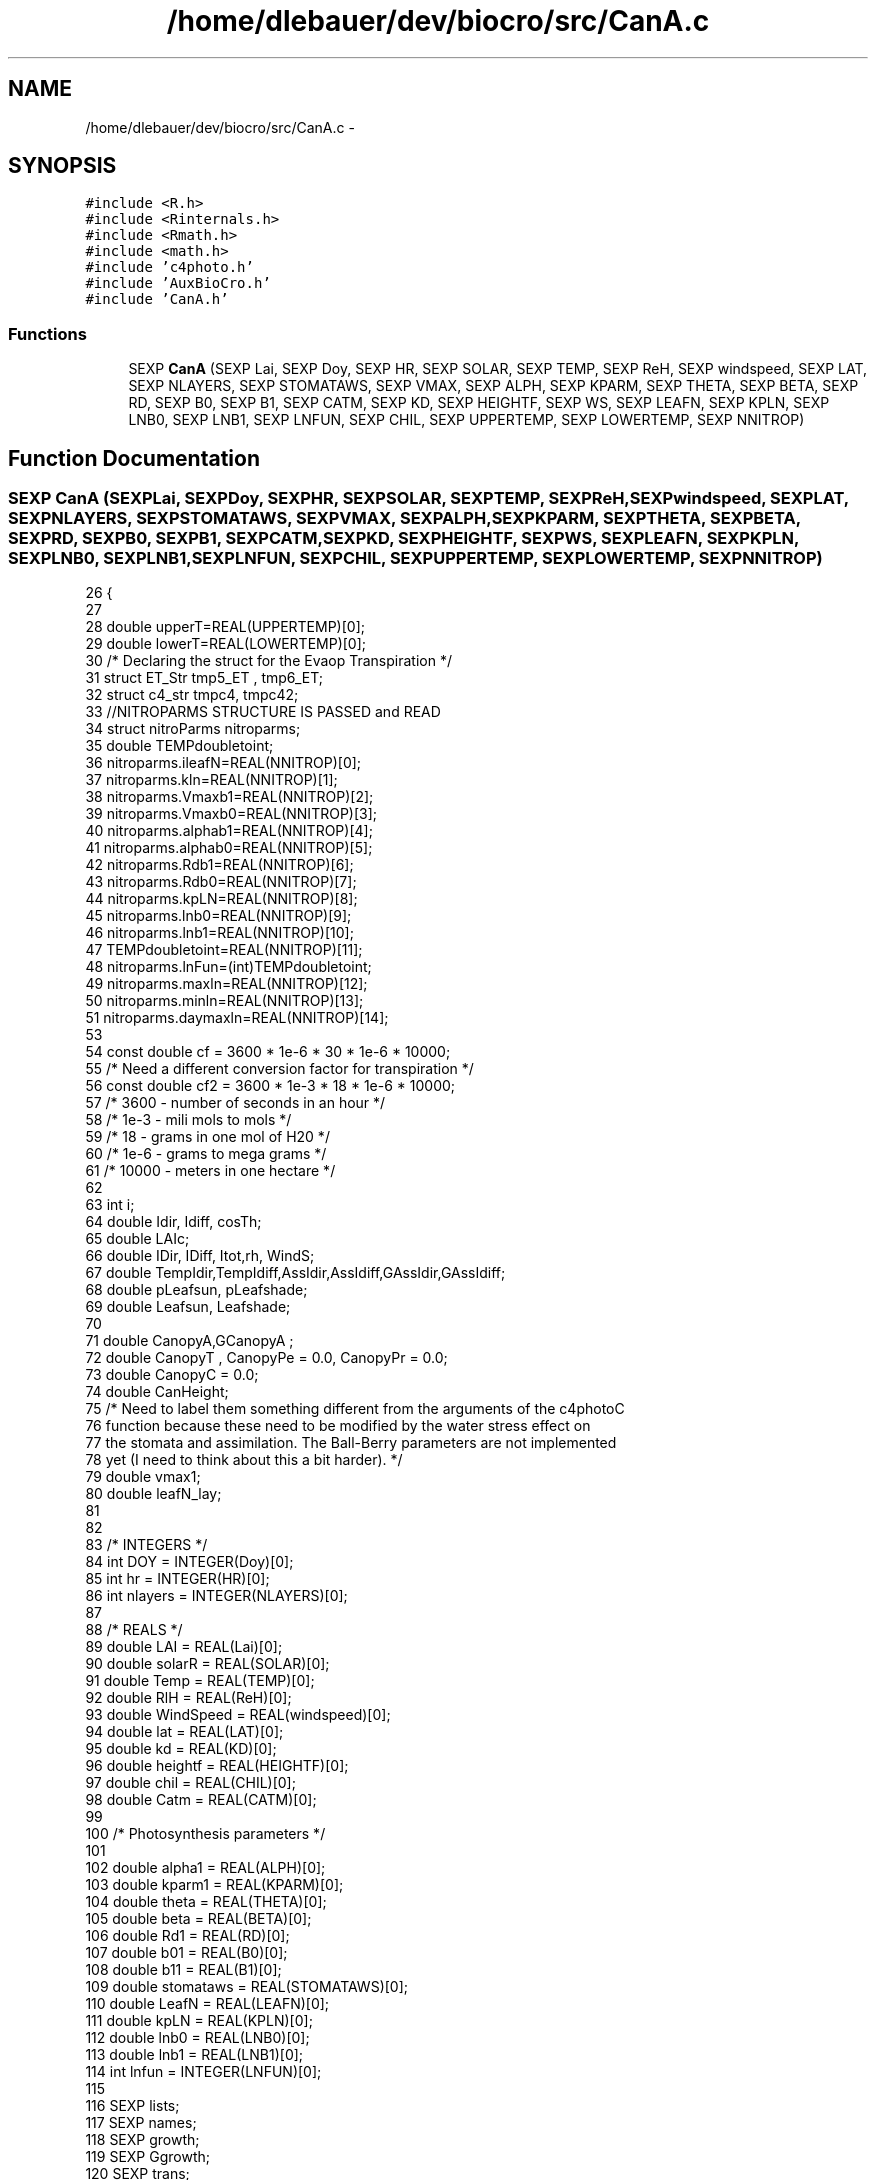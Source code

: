 .TH "/home/dlebauer/dev/biocro/src/CanA.c" 3 "Fri Apr 3 2015" "Version 0.92" "BioCro" \" -*- nroff -*-
.ad l
.nh
.SH NAME
/home/dlebauer/dev/biocro/src/CanA.c \- 
.SH SYNOPSIS
.br
.PP
\fC#include <R\&.h>\fP
.br
\fC#include <Rinternals\&.h>\fP
.br
\fC#include <Rmath\&.h>\fP
.br
\fC#include <math\&.h>\fP
.br
\fC#include 'c4photo\&.h'\fP
.br
\fC#include 'AuxBioCro\&.h'\fP
.br
\fC#include 'CanA\&.h'\fP
.br

.SS "Functions"

.in +1c
.ti -1c
.RI "SEXP \fBCanA\fP (SEXP Lai, SEXP Doy, SEXP HR, SEXP SOLAR, SEXP TEMP, SEXP ReH, SEXP windspeed, SEXP LAT, SEXP NLAYERS, SEXP STOMATAWS, SEXP VMAX, SEXP ALPH, SEXP KPARM, SEXP THETA, SEXP BETA, SEXP RD, SEXP B0, SEXP B1, SEXP CATM, SEXP KD, SEXP HEIGHTF, SEXP WS, SEXP LEAFN, SEXP KPLN, SEXP LNB0, SEXP LNB1, SEXP LNFUN, SEXP CHIL, SEXP UPPERTEMP, SEXP LOWERTEMP, SEXP NNITROP)"
.br
.in -1c
.SH "Function Documentation"
.PP 
.SS "SEXP CanA (SEXPLai, SEXPDoy, SEXPHR, SEXPSOLAR, SEXPTEMP, SEXPReH, SEXPwindspeed, SEXPLAT, SEXPNLAYERS, SEXPSTOMATAWS, SEXPVMAX, SEXPALPH, SEXPKPARM, SEXPTHETA, SEXPBETA, SEXPRD, SEXPB0, SEXPB1, SEXPCATM, SEXPKD, SEXPHEIGHTF, SEXPWS, SEXPLEAFN, SEXPKPLN, SEXPLNB0, SEXPLNB1, SEXPLNFUN, SEXPCHIL, SEXPUPPERTEMP, SEXPLOWERTEMP, SEXPNNITROP)"

.PP
.nf
26 {
27 
28     double upperT=REAL(UPPERTEMP)[0];
29     double lowerT=REAL(LOWERTEMP)[0];
30 /* Declaring the struct for the Evaop Transpiration */
31    struct ET_Str tmp5_ET , tmp6_ET; 
32    struct c4_str tmpc4, tmpc42; 
33    //NITROPARMS STRUCTURE IS PASSED and READ
34   struct nitroParms nitroparms;
35         double TEMPdoubletoint;
36         nitroparms\&.ileafN=REAL(NNITROP)[0];
37         nitroparms\&.kln=REAL(NNITROP)[1];
38         nitroparms\&.Vmaxb1=REAL(NNITROP)[2];
39         nitroparms\&.Vmaxb0=REAL(NNITROP)[3];
40         nitroparms\&.alphab1=REAL(NNITROP)[4];
41         nitroparms\&.alphab0=REAL(NNITROP)[5];
42         nitroparms\&.Rdb1=REAL(NNITROP)[6];
43         nitroparms\&.Rdb0=REAL(NNITROP)[7];
44         nitroparms\&.kpLN=REAL(NNITROP)[8];
45         nitroparms\&.lnb0=REAL(NNITROP)[9];
46         nitroparms\&.lnb1=REAL(NNITROP)[10];
47         TEMPdoubletoint=REAL(NNITROP)[11];
48         nitroparms\&.lnFun=(int)TEMPdoubletoint;
49         nitroparms\&.maxln=REAL(NNITROP)[12];
50         nitroparms\&.minln=REAL(NNITROP)[13];
51         nitroparms\&.daymaxln=REAL(NNITROP)[14];
53 
54   const double cf = 3600 * 1e-6 * 30 * 1e-6 * 10000;
55 /* Need a different conversion factor for transpiration */
56   const double cf2 = 3600 * 1e-3 * 18 * 1e-6 * 10000; 
57   /* 3600 - number of seconds in an hour */
58   /* 1e-3 - mili mols to mols */
59   /* 18 - grams in one mol of H20 */
60   /* 1e-6 - grams to mega grams */
61   /* 10000 - meters in one hectare */
62 
63   int i;
64   double Idir, Idiff, cosTh;
65   double LAIc;
66   double IDir, IDiff, Itot,rh, WindS;
67   double TempIdir,TempIdiff,AssIdir,AssIdiff,GAssIdir,GAssIdiff;
68   double pLeafsun, pLeafshade;
69   double Leafsun, Leafshade;
70 
71   double CanopyA,GCanopyA ;
72   double CanopyT , CanopyPe = 0\&.0, CanopyPr = 0\&.0;
73   double CanopyC = 0\&.0;
74   double CanHeight;
75   /* Need to label them something different from the arguments of the c4photoC
76      function because these need to be modified by the water stress effect on
77      the stomata and assimilation\&. The Ball-Berry parameters are not implemented
78      yet (I need to think about this a bit harder)\&. */
79   double vmax1;
80   double leafN_lay;
81 
82 
83   /* INTEGERS */
84   int DOY = INTEGER(Doy)[0];
85   int hr = INTEGER(HR)[0];
86   int nlayers = INTEGER(NLAYERS)[0];
87 
88   /* REALS */
89   double LAI = REAL(Lai)[0];
90   double solarR = REAL(SOLAR)[0];
91   double Temp = REAL(TEMP)[0];
92   double RlH = REAL(ReH)[0];
93   double WindSpeed = REAL(windspeed)[0];
94   double lat = REAL(LAT)[0];
95   double kd = REAL(KD)[0];
96   double heightf = REAL(HEIGHTF)[0];
97   double chil = REAL(CHIL)[0];
98   double Catm = REAL(CATM)[0];
99 
100   /* Photosynthesis parameters */
101 
102   double alpha1 = REAL(ALPH)[0];
103   double kparm1 = REAL(KPARM)[0];
104   double theta = REAL(THETA)[0];
105   double beta = REAL(BETA)[0];
106   double Rd1 = REAL(RD)[0];
107   double b01 = REAL(B0)[0];
108   double b11 = REAL(B1)[0];
109   double stomataws = REAL(STOMATAWS)[0];
110   double  LeafN = REAL(LEAFN)[0];
111   double  kpLN = REAL(KPLN)[0];
112   double lnb0 = REAL(LNB0)[0];
113   double lnb1 = REAL(LNB1)[0];
114   int lnfun = INTEGER(LNFUN)[0];
115 
116   SEXP lists;
117   SEXP names;
118   SEXP growth;
119   SEXP Ggrowth;
120   SEXP trans;
121   SEXP epen;
122   SEXP epries;
123   SEXP cond;
124 
125   SEXP mat1;
126 
127   PROTECT(lists = allocVector(VECSXP,7));
128   PROTECT(names = allocVector(STRSXP,7));
129   PROTECT(growth = allocVector(REALSXP,1));
130   PROTECT(trans = allocVector(REALSXP,1));
131   PROTECT(epen = allocVector(REALSXP,1));
132   PROTECT(epries = allocVector(REALSXP,1));
133   PROTECT(cond = allocVector(REALSXP,1));
134   PROTECT(Ggrowth = allocVector(REALSXP,1));
135   PROTECT(mat1 = allocMatrix(REALSXP,19,nlayers));
136 
137 
138   /* Light Macro Environment\&. As a side effect it populates tmp1\&. This
139    * should eventually be replaced by a structure\&. */
140 
141      lightME(lat,DOY,hr);
142 
143     Idir = tmp1[0] * solarR;
144     Idiff = tmp1[1] * solarR;
145     cosTh = tmp1[2];
146 
147 /* sun multilayer model\&. As a side effect it populates the layIdir, layItotal, layFsun, layHeight,
148 layIdiff, layShade vectors\&. */
149     
150     sunML(Idir,Idiff,LAI,nlayers,cosTh,kd,chil,heightf);
151 
152     /* results from multilayer model */
153     LAIc = LAI / nlayers;
154     /* Next I need the RH and wind profile */
155 
156     RHprof(RlH,nlayers);
157     /* It populates tmp4\&. */
158 
159      WINDprof(WindSpeed,LAI,nlayers);
160     /* It populates tmp3\&. */
161 
162      LNprof(LeafN, LAI, nlayers, kpLN);
163     /* It populates tmp5 */
164 
165     /* Next use the EvapoTrans function */
166     CanopyA=0\&.0;
167     CanopyT=0\&.0;
168 
169     for(i=0;i<nlayers;i++)
170     {
171 /* vmax depends on leaf nitrogen and this in turn depends on the layer */
172             leafN_lay = tmp5[--tp5];
173     if(lnfun == 0){
174                         vmax1 = REAL(VMAX)[0];
175                 }else{
176                         vmax1=nitroparms\&.Vmaxb1*leafN_lay+nitroparms\&.Vmaxb0;
177                         if(vmax1<0) vmax1=0\&.0;
178       if(vmax1>REAL(VMAX)[0]) vmax1=REAL(VMAX)[0];
179                         alpha1=nitroparms\&.alphab1*leafN_lay+nitroparms\&.alphab0;
180                         Rd1=nitroparms\&.Rdb1*leafN_lay+nitroparms\&.Rdb0;
181                 }
182 
183 
184             IDir = layIdir[--sp1];
185             Itot = layItotal[--sp3];
186             
187             rh = tmp4[--tp4];
188             WindS = tmp3[--tp3];
189 
190             pLeafsun = layFsun[--sp4];
191             CanHeight = layHeight[--sp6];
192             Leafsun = LAIc * pLeafsun;
193             tmp5_ET = EvapoTrans(IDir,Itot,Temp,rh,WindS,LAIc,CanHeight,stomataws,
194                                  INTEGER(WS)[0],vmax1,alpha1,kparm1,theta,beta,Rd1,b01,b11,upperT,lowerT);
195             TempIdir = Temp + tmp5_ET\&.Deltat;
196             tmpc4 = c4photoC(IDir,TempIdir,rh,vmax1,alpha1,kparm1,theta,beta,Rd1,b01,b11,stomataws, Catm,INTEGER(WS)[0],upperT,lowerT);
197             AssIdir = tmpc4\&.Assim;
198       GAssIdir=tmpc4\&.GrossAssim;
199 
200             IDiff = layIdiff[--sp2];
201             pLeafshade = layFshade[--sp5];
202             Leafshade = LAIc * pLeafshade;
203             tmp6_ET = EvapoTrans(IDiff,Itot,Temp,rh,WindS,LAIc,CanHeight,
204                                  stomataws,INTEGER(WS)[0],vmax1,alpha1,kparm1,theta,beta,Rd1,b01,b11,upperT,lowerT);
205             TempIdiff = Temp + tmp6_ET\&.Deltat;
206             tmpc42 = c4photoC(IDiff,TempIdiff,rh,vmax1,alpha1,kparm1,theta,beta,Rd1,b01,b11,stomataws, Catm,INTEGER(WS)[0],upperT,lowerT);
207             AssIdiff = tmpc42\&.Assim;
208       GAssIdiff = tmpc42\&.GrossAssim;
209 
210     /* Collect direct radiation assim and trans in a matrix */
211             REAL(mat1)[i*19] = IDir;
212             REAL(mat1)[1 + i*19] = IDiff;
213             REAL(mat1)[2 + i*19] = Leafsun;
214             REAL(mat1)[3 + i*19] = Leafshade;
215             REAL(mat1)[4 + i*19] = tmp5_ET\&.TransR;
216             REAL(mat1)[5 + i*19] = tmp6_ET\&.TransR;
217             REAL(mat1)[6 + i*19] = AssIdir;
218             /*REAL(mat1)[7 + i*19] = AssIdiff;*/
219       REAL(mat1)[7 + i*19] = AssIdiff;
220             REAL(mat1)[8 + i*19] = tmp5_ET\&.Deltat;
221             REAL(mat1)[9 + i*19] = tmp6_ET\&.Deltat;
222             REAL(mat1)[10 + i*19] = tmp5_ET\&.LayerCond; 
223             REAL(mat1)[11 + i*19] = tmp6_ET\&.LayerCond; 
224             REAL(mat1)[12 + i*19] = leafN_lay; 
225             REAL(mat1)[13 + i*19] = vmax1;
226             REAL(mat1)[14 + i*19] = rh; 
227       REAL(mat1)[15 + i*19] = GAssIdir;
228       REAL(mat1)[16 + i*19] = GAssIdiff;
229       REAL(mat1)[17 + i*19] = alpha1;
230       REAL(mat1)[18 + i*19] = leafN_lay;
231 /*      REAL(mat1)[11 + i*12] = rh;  */
232     /*Layer conductance needs to be transformed back to the correct units here*/
233 
234             CanopyA += Leafsun * AssIdir + Leafshade * AssIdiff;
235             CanopyT += Leafsun * tmp5_ET\&.TransR + Leafshade * tmp6_ET\&.TransR; 
236             CanopyPe += Leafsun * tmp5_ET\&.EPenman + Leafshade * tmp6_ET\&.EPenman;
237             CanopyPr += Leafsun * tmp5_ET\&.EPriestly + Leafshade * tmp6_ET\&.EPriestly;
238             CanopyC += Leafsun * tmp5_ET\&.LayerCond + Leafshade * tmp6_ET\&.LayerCond;
239       GCanopyA += Leafsun * GAssIdir + Leafshade * GAssIdiff;
240     }
241  /*## These are micro mols of CO2 per m2 per sec
242    ## Need to convert to 
243    ## 3600 converts seconds to hours
244    ## 10^-6 converts micro mols to mols
245    ## 30 converts mols of CO2 to grams
246    ## (1/10^6) converts grams to Mg
247    ## 10000 scales up to ha */
248     REAL(growth)[0] = cf * CanopyA ;
249     REAL(trans)[0] = cf2 * CanopyT ;
250     REAL(epen)[0] = cf2 * CanopyPe ;
251     REAL(epries)[0] = cf2 * CanopyPr ;
252     REAL(cond)[0] = CanopyC;
253     REAL(Ggrowth)[0] = cf * GCanopyA ;
254 
255     SET_VECTOR_ELT(lists,0,growth);
256     SET_VECTOR_ELT(lists,1,trans);
257     SET_VECTOR_ELT(lists,2,cond);
258     SET_VECTOR_ELT(lists,3,epen);
259     SET_VECTOR_ELT(lists,4,epries);
260     SET_VECTOR_ELT(lists,5,Ggrowth);
261     SET_VECTOR_ELT(lists,6,mat1);
262 
263     SET_STRING_ELT(names,0,mkChar("CanopyAssim"));
264     SET_STRING_ELT(names,1,mkChar("CanopyTrans"));
265     SET_STRING_ELT(names,2,mkChar("CanopyCond"));
266     SET_STRING_ELT(names,3,mkChar("TranEpen"));
267     SET_STRING_ELT(names,4,mkChar("TranEpries"));
268     SET_STRING_ELT(names,5,mkChar("GrossCanopyAssim"));
269     SET_STRING_ELT(names,6,mkChar("LayMat"));
270     setAttrib(lists,R_NamesSymbol,names);
271 
272     UNPROTECT(9);
273     return(lists);
274    }
.fi
.SH "Author"
.PP 
Generated automatically by Doxygen for BioCro from the source code\&.
